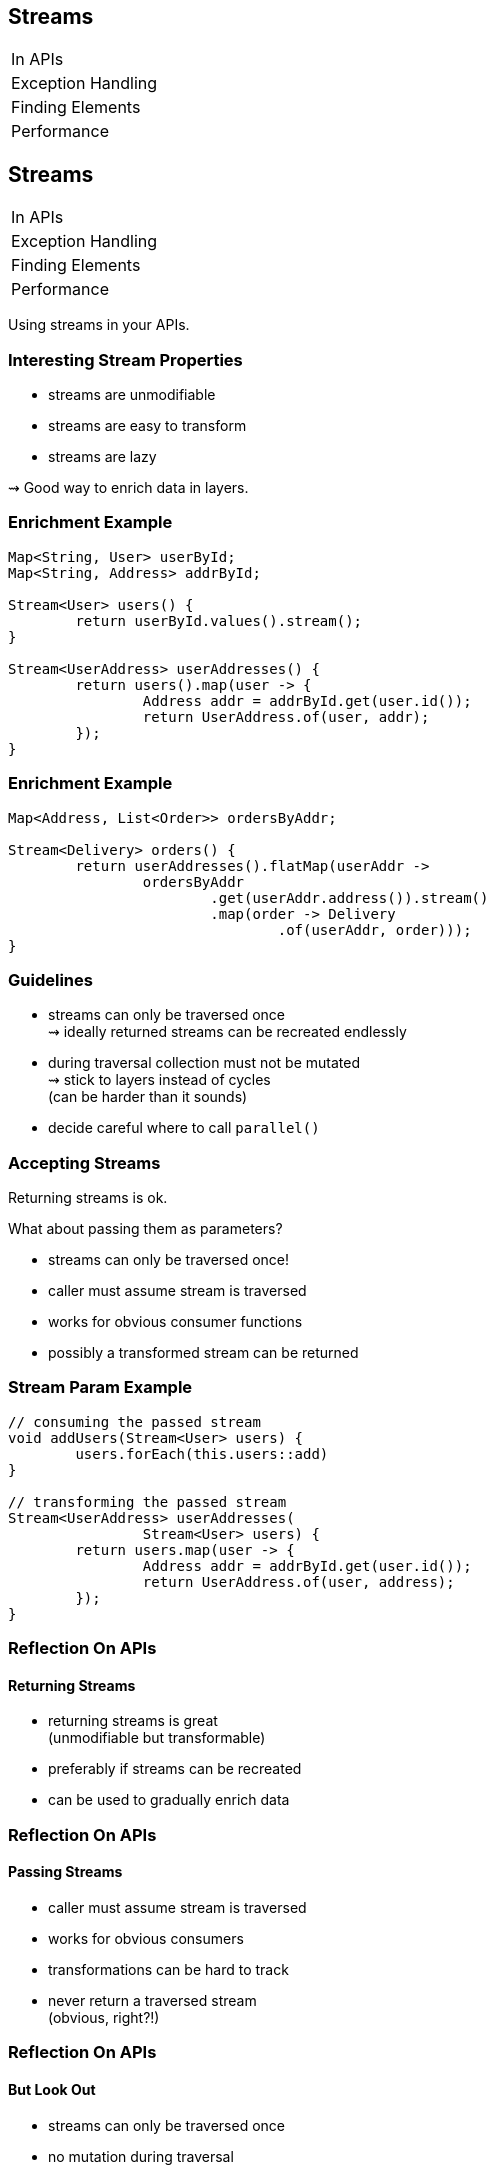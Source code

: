 == Streams

++++
<table class="toc">
	<tr><td>In APIs</td></tr>
	<tr><td>Exception Handling</td></tr>
	<tr><td>Finding Elements</td></tr>
	<tr><td>Performance</td></tr>
</table>
++++


== Streams

++++
<table class="toc">
	<tr class="toc-current"><td>In APIs</td></tr>
	<tr><td>Exception Handling</td></tr>
	<tr><td>Finding Elements</td></tr>
	<tr><td>Performance</td></tr>
</table>
++++

Using streams in your APIs.

=== Interesting Stream Properties

* streams are unmodifiable
* streams are easy to transform
* streams are lazy

⇝ Good way to enrich data in layers.

=== Enrichment Example

```java
Map<String, User> userById;
Map<String, Address> addrById;

Stream<User> users() {
	return userById.values().stream();
}

Stream<UserAddress> userAddresses() {
	return users().map(user -> {
		Address addr = addrById.get(user.id());
		return UserAddress.of(user, addr);
	});
}
```

=== Enrichment Example

```java
Map<Address, List<Order>> ordersByAddr;

Stream<Delivery> orders() {
	return userAddresses().flatMap(userAddr ->
		ordersByAddr
			.get(userAddr.address()).stream()
			.map(order -> Delivery
				.of(userAddr, order)));
}
```

=== Guidelines

* streams can only be traversed once +
⇝ ideally returned streams can be recreated endlessly
* during traversal collection must not be mutated +
⇝ stick to layers instead of cycles +
(can be harder than it sounds)
* decide careful where to call `parallel()`

=== Accepting Streams

Returning streams is ok.

What about passing them as parameters?

* streams can only be traversed once!
* caller must assume stream is traversed
* works for obvious consumer functions
* possibly a transformed stream can be returned

=== Stream Param Example

```java
// consuming the passed stream
void addUsers(Stream<User> users) {
	users.forEach(this.users::add)
}

// transforming the passed stream
Stream<UserAddress> userAddresses(
		Stream<User> users) {
	return users.map(user -> {
		Address addr = addrById.get(user.id());
		return UserAddress.of(user, address);
	});
}
```

=== Reflection On APIs
==== Returning Streams

* returning streams is great +
(unmodifiable but transformable)
* preferably if streams can be recreated
* can be used to gradually enrich data

=== Reflection On APIs
==== Passing Streams

* caller must assume stream is traversed
* works for obvious consumers
* transformations can be hard to track
* never return a traversed stream +
(obvious, right?!)

=== Reflection On APIs
==== But Look Out

* streams can only be traversed once
* no mutation during traversal
* don't make chains too long or +
debuggability suffers


== Streams

++++
<table class="toc">
	<tr><td>In APIs</td></tr>
	<tr class="toc-current"><td>Exception Handling</td></tr>
	<tr><td>Finding Elements</td></tr>
	<tr><td>Performance</td></tr>
</table>
++++

Handling checked exceptions in Streams.

=== Setting the Scene

```java
Stream<User> parse(Stream<String> strings) {
	// compile error:
	// "incompatible thrown types ParseException"
	return strings.map(this::parse);
}

User parse(String userString)
		throws ParseException {
	// ...
}
```

Which options do we have?

=== Try in Lambda

```java
Stream<User> parse_try(Stream<String> strings) {
	return strings
		.map(string -> { try {
				return parse(string);
			} catch (ParseException ex) {
				return null;
			}})
		.filter(Objects::nonNull);
}
```

* super ugly
* requires extra clean-up step
* handling exception locally can be hard
* troublesome elements "disappear"

=== Try in Method

```java
Stream<User> parse(Stream<String> strings) {
	return strings
			.map(this::tryParse)
			.filter(Objects::nonNull);
}

private User tryParse(String string) {
	try { return parse(string); }
	catch (ParseException ex) { return null; }
}
```

* somewhat ugly
* requires extra clean-up step ("far away")
* handling exception locally can be hard
* troublesome elements "disappear"

=== Sneaky Throws

How to "trick the compiler":

```java
static Function<T, R> hideException(
		CheckedFunction<T, R, Exception> function) {
	return element -> {
		try {
			return function.apply(element);
		} catch (Exception ex) {
			return sneakyThrow(ex);
		}
	};
}

// sneakyThrow does shenanigans with generics
// and unchecked casts to "confuse the compiler"
```

=== Sneaky Throws

```java
Stream<User> parse(Stream<String> strings) {
	return strings
		.map(Util.hideException(this::parse));
}
```

* very surprising (hides a bomb in the stream!)
* stream executor has to handle exception
* can't `try`-`catch(ParseException)` because +
checked exceptions need to be declared
* exception aborts stream pipeline

*Please never do that!*

=== Wrap in Unchecked

Another `Util` method:

```java
static Function<T, R> uncheckException(
		CheckedFunction<T, R, Exception> function) {
	return element -> {
		try {
			return function.apply(element);
		} catch (Exception ex) {
			throw new IllegalArgumentException(
				element, ex);
		}
	};
}
```

=== Wrap in Unchecked

```java
Stream<User> parse(Stream<String> strings) {
	return strings
		.map(Util.uncheckException(this::parse));
}
```

* stream executor has to handle exception
* exception aborts stream pipeline

=== Remove Trouble

Another `Util` method:

```java
static Function<T, Optional<R>> wrapOptional(
		CheckedFunction<T, R, Exception> function) {
	return element -> {
		try {
			return Optional.of(
				function.apply(element));
		} catch (Exception ex) {
			return Optional.empty();
		}
	};
}
```

=== Remove Trouble

```java
Stream<User> parse(Stream<String> strings) {
	return strings
		.map(Util.wrapOptional(this::parse))
		// Java 9: .flatMap(Optional::stream)
		.filter(Optional::isPresent)
		.map(Optional::get);
}
```

* requires extra clean-up step +
(at least supported by compiler)
* troublesome elements "disappear"

=== Expose With `Try`

`Try<T>` is similar to `Optional`:

* has two states: error or success
* allows to process them with functions
* parameterized in type of success result

Another `Util` method:

```java
static Function<T, Try<R>> wrapTry(
		CheckedFunction<T, R, Exception> function) {
	return element -> Try.of(
		() -> function.apply(element));
}
```

=== Expose With `Try`

```java
Stream<Try<User>> parse(Stream<String> strings) {
	return strings
		.map(Util.wrapTry(this::parse));
}
```

* requires external library (e.g. http://www.javaslang.io/[Javaslang])
* encodes possibility of failure in API
* makes error available to caller
* error is encoded as Exception/Throwable

=== Expose With `Either`

`Either<L, R>` is similar to `Optional`:

* has two states: left or right
* allows to process them with functions
* parameterized in types of left and right
* if used for failure/success, exception goes left +
(by convention)

=== Expose With `Either`

Another `Util` method:

```java
static Function<T, Either<EX, R>> wrapEither(
		CheckedFunction<T, R, EX> function) {
	return element -> {
		try {
			return Either.right(
				function.apply(element));
		} catch (Exception ex) {
			return Either.left((EX) ex);
		}
	};
}
```

=== Expose With `Either`

```java
Stream<Either<ParseException, User>> parse(
		Stream<String> strings) {
	return strings
		.map(Util.wrapEither(this::parse));
}
```

* requires external library (e.g. http://www.javaslang.io/[Javaslang])
* encodes possibility of failure in API
* makes error available to caller
* error has correct type

=== Reflection on Exceptions

* don't be smart and "trick the compiler"
* return a clean stream: no nulls!
* ideally, use types to express possibility of failure

Streams don't cooperate well with checked exceptions.

See that as a chance to use functional concepts +
for greater good of code base!

== Streams

++++
<table class="toc">
	<tr><td>In APIs</td></tr>
	<tr><td>Exception Handling</td></tr>
	<tr class="toc-current"><td>Finding Elements</td></tr>
	<tr><td>Performance</td></tr>
</table>
++++

Be careful how you find!

=== Finding First or Any

`Stream::findFirst` and `findAny`:

* return an arbitrary element from the Stream
* if stream has encounter order, +
`findFirst` returns first element

Often used after a filter.

=== Find Example

```java
Optional<User> findUser(String id) {
	return users.stream()
		.filter(user -> user.getId().equals(id))
		.findFirst();
}
```

Same as the loop:

```java
Optional<User> findUser(String id) {
	for (User user : users)
		if (user.getId().equals(id))
			return Optional.of(user);
	return Optional.empty();
}
```

=== Small Observation

I sometimes see the following:

* code's correctness depends on only +
one element passing the filter
* *but* there are no additional checks

*⇝ The easy solution might be the wrong one!*

[role="small-note"]
(Applies to the loop as well.)

=== Finding Only

Make sure there is only one element:

```java
Optional<User> findUser(String id) {
	return users.stream()
		.filter(user -> user.getId().equals(id))
		.reduce(toOnlyElement());
}

static BinaryOperator toOnlyElement() {
	return (element, otherElement) -> {
		throw new IllegalArgumentException();
	};
}
```

Instead of `reduce`, `collect` could be used.

=== Properties of Finding Only

Upsides:

* guarantees correctness by failing fast
* expresses intent

Downsides:

* materializes entire stream

=== Reflection On Finding

If correctness depends on only one element +
surviving an ad-hoc filter:

* `findFirst`, `findAny` do not suffice
* use a reducer or collector to assert uniqueness
* comes with a performance penalty

==== Additional Sources

http://blog.codefx.org/java/stream-findfirst-findany-reduce/[Beware Of findFirst() And findAny()]


== Stream

++++
<table class="toc">
	<tr><td>In APIs</td></tr>
	<tr><td>Exception Handling</td></tr>
	<tr><td>Finding Elements</td></tr>
	<tr class="toc-current"><td>Performance</td></tr>
</table>
++++

Performance is a too long to go into.

Great talk by Stuart Marks and Brian Goetz:

https://www.youtube.com/watch?v=iDplU7mOocU[Thinking in Parallel] (JavaOne 2016)
